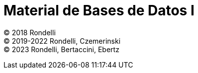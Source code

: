 = Material de Bases de Datos I

© 2018 Rondelli +
© 2019-2022 Rondelli, Czemerinski +
© 2023 Rondelli, Bertaccini, Ebertz

